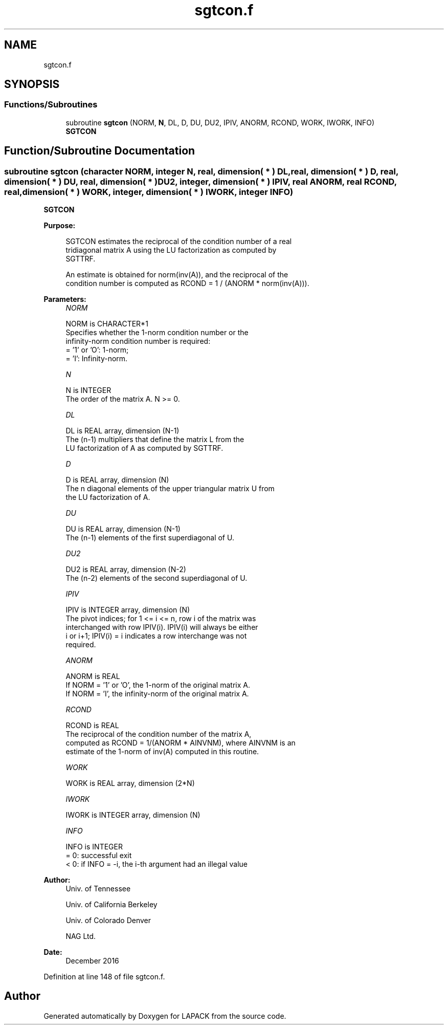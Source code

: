 .TH "sgtcon.f" 3 "Tue Nov 14 2017" "Version 3.8.0" "LAPACK" \" -*- nroff -*-
.ad l
.nh
.SH NAME
sgtcon.f
.SH SYNOPSIS
.br
.PP
.SS "Functions/Subroutines"

.in +1c
.ti -1c
.RI "subroutine \fBsgtcon\fP (NORM, \fBN\fP, DL, D, DU, DU2, IPIV, ANORM, RCOND, WORK, IWORK, INFO)"
.br
.RI "\fBSGTCON\fP "
.in -1c
.SH "Function/Subroutine Documentation"
.PP 
.SS "subroutine sgtcon (character NORM, integer N, real, dimension( * ) DL, real, dimension( * ) D, real, dimension( * ) DU, real, dimension( * ) DU2, integer, dimension( * ) IPIV, real ANORM, real RCOND, real, dimension( * ) WORK, integer, dimension( * ) IWORK, integer INFO)"

.PP
\fBSGTCON\fP  
.PP
\fBPurpose: \fP
.RS 4

.PP
.nf
 SGTCON estimates the reciprocal of the condition number of a real
 tridiagonal matrix A using the LU factorization as computed by
 SGTTRF.

 An estimate is obtained for norm(inv(A)), and the reciprocal of the
 condition number is computed as RCOND = 1 / (ANORM * norm(inv(A))).
.fi
.PP
 
.RE
.PP
\fBParameters:\fP
.RS 4
\fINORM\fP 
.PP
.nf
          NORM is CHARACTER*1
          Specifies whether the 1-norm condition number or the
          infinity-norm condition number is required:
          = '1' or 'O':  1-norm;
          = 'I':         Infinity-norm.
.fi
.PP
.br
\fIN\fP 
.PP
.nf
          N is INTEGER
          The order of the matrix A.  N >= 0.
.fi
.PP
.br
\fIDL\fP 
.PP
.nf
          DL is REAL array, dimension (N-1)
          The (n-1) multipliers that define the matrix L from the
          LU factorization of A as computed by SGTTRF.
.fi
.PP
.br
\fID\fP 
.PP
.nf
          D is REAL array, dimension (N)
          The n diagonal elements of the upper triangular matrix U from
          the LU factorization of A.
.fi
.PP
.br
\fIDU\fP 
.PP
.nf
          DU is REAL array, dimension (N-1)
          The (n-1) elements of the first superdiagonal of U.
.fi
.PP
.br
\fIDU2\fP 
.PP
.nf
          DU2 is REAL array, dimension (N-2)
          The (n-2) elements of the second superdiagonal of U.
.fi
.PP
.br
\fIIPIV\fP 
.PP
.nf
          IPIV is INTEGER array, dimension (N)
          The pivot indices; for 1 <= i <= n, row i of the matrix was
          interchanged with row IPIV(i).  IPIV(i) will always be either
          i or i+1; IPIV(i) = i indicates a row interchange was not
          required.
.fi
.PP
.br
\fIANORM\fP 
.PP
.nf
          ANORM is REAL
          If NORM = '1' or 'O', the 1-norm of the original matrix A.
          If NORM = 'I', the infinity-norm of the original matrix A.
.fi
.PP
.br
\fIRCOND\fP 
.PP
.nf
          RCOND is REAL
          The reciprocal of the condition number of the matrix A,
          computed as RCOND = 1/(ANORM * AINVNM), where AINVNM is an
          estimate of the 1-norm of inv(A) computed in this routine.
.fi
.PP
.br
\fIWORK\fP 
.PP
.nf
          WORK is REAL array, dimension (2*N)
.fi
.PP
.br
\fIIWORK\fP 
.PP
.nf
          IWORK is INTEGER array, dimension (N)
.fi
.PP
.br
\fIINFO\fP 
.PP
.nf
          INFO is INTEGER
          = 0:  successful exit
          < 0:  if INFO = -i, the i-th argument had an illegal value
.fi
.PP
 
.RE
.PP
\fBAuthor:\fP
.RS 4
Univ\&. of Tennessee 
.PP
Univ\&. of California Berkeley 
.PP
Univ\&. of Colorado Denver 
.PP
NAG Ltd\&. 
.RE
.PP
\fBDate:\fP
.RS 4
December 2016 
.RE
.PP

.PP
Definition at line 148 of file sgtcon\&.f\&.
.SH "Author"
.PP 
Generated automatically by Doxygen for LAPACK from the source code\&.
